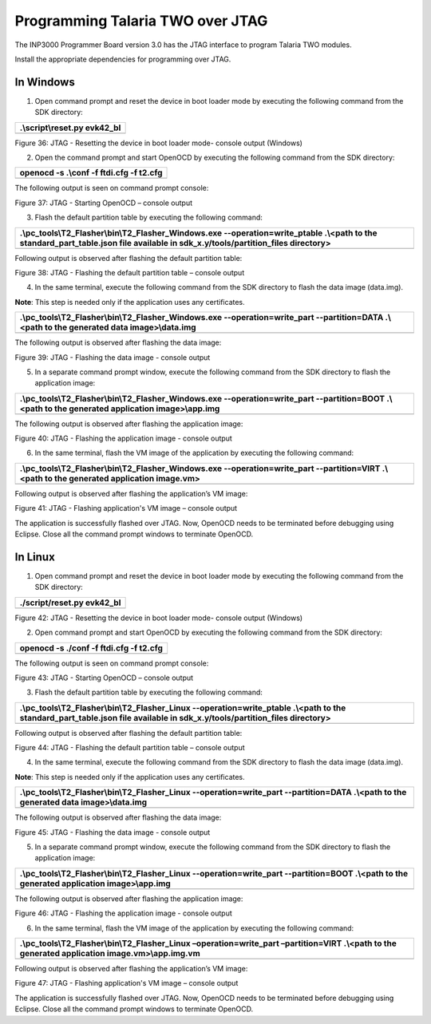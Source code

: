 .. _Hardware_Reference/3.INP3000/Programming_Talaria_TWO_over_JTAG:


Programming Talaria TWO over JTAG
=================================


The INP3000 Programmer Board version 3.0 has the JTAG interface to
program Talaria TWO modules.

Install the appropriate dependencies for programming over JTAG.

In Windows
----------

1. Open command prompt and reset the device in boot loader mode by
   executing the following command from the SDK directory:

+-----------------------------------------------------------------------+
| .\\script\\reset.py evk42_bl                                          |
+=======================================================================+
+-----------------------------------------------------------------------+

|image1|

Figure 36: JTAG - Resetting the device in boot loader mode- console
output (Windows)

2. Open the command prompt and start OpenOCD by executing the following
   command from the SDK directory:

+-----------------------------------------------------------------------+
| openocd -s .\\conf -f ftdi.cfg -f t2.cfg                              |
+=======================================================================+
+-----------------------------------------------------------------------+

The following output is seen on command prompt console:

|image2|

Figure 37: JTAG - Starting OpenOCD – console output

3. Flash the default partition table by executing the following command:

+-----------------------------------------------------------------------+
| .\\pc_tools\\T2_Flasher\\bin\\T2_Flasher_Windows.exe                  |
| --operation=write_ptable .\\<path to the standard_part_table.json     |
| file available in sdk_x.y/tools/partition_files directory>            |
+=======================================================================+
+-----------------------------------------------------------------------+

Following output is observed after flashing the default partition table:

|image3|

Figure 38: JTAG - Flashing the default partition table – console output

4. In the same terminal, execute the following command from the SDK
   directory to flash the data image (data.img).

**Note**: This step is needed only if the application uses any
certificates.

+-----------------------------------------------------------------------+
| .\\pc_tools\\T2_Flasher\\bin\\T2_Flasher_Windows.exe                  |
| --operation=write_part --partition=DATA .\\<path to the generated     |
| data image>\\data.img                                                 |
+=======================================================================+
+-----------------------------------------------------------------------+

The following output is observed after flashing the data image:

|image4|

Figure 39: JTAG - Flashing the data image - console output

5. In a separate command prompt window, execute the following command
   from the SDK directory to flash the application image:

+-----------------------------------------------------------------------+
| .\\pc_tools\\T2_Flasher\\bin\\T2_Flasher_Windows.exe                  |
| --operation=write_part --partition=BOOT .\\<path to the generated     |
| application image>\\app.img                                           |
+=======================================================================+
+-----------------------------------------------------------------------+

The following output is observed after flashing the application image:

|image5|

Figure 40: JTAG - Flashing the application image - console output

6. In the same terminal, flash the VM image of the application by
   executing the following command:

+-----------------------------------------------------------------------+
| .\\pc_tools\\T2_Flasher\\bin\\T2_Flasher_Windows.exe                  |
| --operation=write_part --partition=VIRT .\\<path to the generated     |
| application image.vm>                                                 |
+=======================================================================+
+-----------------------------------------------------------------------+

Following output is observed after flashing the application’s VM image:

|image6|

Figure 41: JTAG - Flashing application's VM image – console output

The application is successfully flashed over JTAG. Now, OpenOCD needs to
be terminated before debugging using Eclipse. Close all the command
prompt windows to terminate OpenOCD.

In Linux
--------

1. Open command prompt and reset the device in boot loader mode by
   executing the following command from the SDK directory:

+-----------------------------------------------------------------------+
| ./script/reset.py evk42_bl                                            |
+=======================================================================+
+-----------------------------------------------------------------------+

|image7|

Figure 42: JTAG - Resetting the device in boot loader mode- console
output (Windows)

2. Open command prompt and start OpenOCD by executing the following
   command from the SDK directory:

+-----------------------------------------------------------------------+
| openocd -s ./conf -f ftdi.cfg -f t2.cfg                               |
+=======================================================================+
+-----------------------------------------------------------------------+

The following output is seen on command prompt console:

|image8|

Figure 43: JTAG - Starting OpenOCD – console output

3. Flash the default partition table by executing the following command:

+-----------------------------------------------------------------------+
| .\\pc_tools\\T2_Flasher\\bin\\T2_Flasher_Linux                        |
| --operation=write_ptable .\\<path to the standard_part_table.json     |
| file available in sdk_x.y/tools/partition_files directory>            |
+=======================================================================+
+-----------------------------------------------------------------------+

Following output is observed after flashing the default partition table:

|image9|

Figure 44: JTAG - Flashing the default partition table – console output

4. In the same terminal, execute the following command from the SDK
   directory to flash the data image (data.img).

**Note**: This step is needed only if the application uses any
certificates.

+-----------------------------------------------------------------------+
| .\\pc_tools\\T2_Flasher\\bin\\T2_Flasher_Linux --operation=write_part |
| --partition=DATA .\\<path to the generated data image>\\data.img      |
+=======================================================================+
+-----------------------------------------------------------------------+

The following output is observed after flashing the data image:

|image10|

Figure 45: JTAG - Flashing the data image - console output

5. In a separate command prompt window, execute the following command
   from the SDK directory to flash the application image:

+-----------------------------------------------------------------------+
| .\\pc_tools\\T2_Flasher\\bin\\T2_Flasher_Linux --operation=write_part |
| --partition=BOOT .\\<path to the generated application                |
| image>\\app.img                                                       |
+=======================================================================+
+-----------------------------------------------------------------------+

The following output is observed after flashing the application image:

|image11|

Figure 46: JTAG - Flashing the application image - console output

6. In the same terminal, flash the VM image of the application by
   executing the following command:

+-----------------------------------------------------------------------+
| .\\pc_tools\\T2_Flasher\\bin\\T2_Flasher_Linux –operation=write_part  |
| –partition=VIRT .\\<path to the generated application                 |
| image.vm>\\app.img.vm                                                 |
+=======================================================================+
+-----------------------------------------------------------------------+

Following output is observed after flashing the application’s VM image:

|image12|

Figure 47: JTAG - Flashing application's VM image – console output

The application is successfully flashed over JTAG. Now, OpenOCD needs to
be terminated before debugging using Eclipse. Close all the command
prompt windows to terminate OpenOCD.

.. |image1| image:: media/image1.png
   :width: 6.69291in
   :height: 0.79597in
.. |image2| image:: media/image2.png
   :width: 6.69291in
   :height: 2.47494in
.. |image3| image:: media/image3.png
   :width: 6.69291in
   :height: 2.4272in
.. |image4| image:: media/image4.png
   :width: 6.69291in
   :height: 3.53706in
.. |image5| image:: media/image5.png
   :width: 6.69291in
   :height: 3.58143in
.. |image6| image:: media/image6.png
   :width: 6.69291in
   :height: 4.52193in
.. |image7| image:: media/image7.png
   :width: 6.69291in
   :height: 0.82298in
.. |image8| image:: media/image8.png
   :width: 6.69291in
   :height: 3.05694in
.. |image9| image:: media/image9.png
   :width: 6.69291in
   :height: 3.17864in
.. |image10| image:: media/image10.png
   :width: 6.69291in
   :height: 4.20087in
.. |image11| image:: media/image11.png
   :width: 6.69291in
   :height: 4.1976in
.. |image12| image:: media/image12.png
   :width: 6.69291in
   :height: 4.19529in
